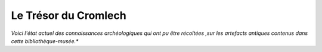 Le Trésor du Cromlech
#########################

*Voici l'état actuel des connaissances archéologiques qui ont pu être récoltées ,sur les artefacts antiques contenus dans cette bibliothèque-musée.**


